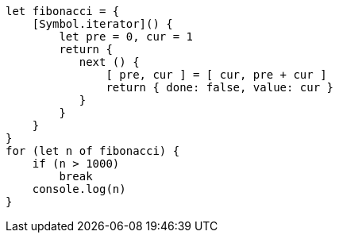 [source, javascript]
let fibonacci = {
    [Symbol.iterator]() {
        let pre = 0, cur = 1
        return {
           next () {
               [ pre, cur ] = [ cur, pre + cur ]
               return { done: false, value: cur }
           }
        }
    }
}
for (let n of fibonacci) {
    if (n > 1000)
        break
    console.log(n)
}
